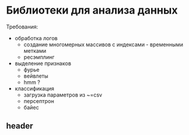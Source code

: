 * Библиотеки для анализа данных
  Требования:
  - обработка логов
    - создание многомерных массивов с индексами - временными метками
    - ресэмплинг
  - выделение признаков
    - фурье
    - вейвлеты
    - hmm ?
  - классификация
    - загрузка параметров из ~=csv
    - персептрон
    - байес
** header
